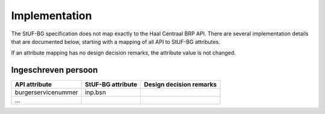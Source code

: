 Implementation
==============

The StUF-BG specification does not map exactly to the Haal Centraal BRP API.
There are several implementation details that are documented below, starting
with a mapping of all API to StUF-BG attributes.

If an attribute mapping has no design decision remarks, the attribute value is
not changed.

Ingeschreven persoon
--------------------

==================================  ==================================  ==================================
API attribute                       StUF-BG attribute                   Design decision remarks
==================================  ==================================  ==================================
burgerservicenummer                 inp.bsn
...
==================================  ==================================  ==================================

